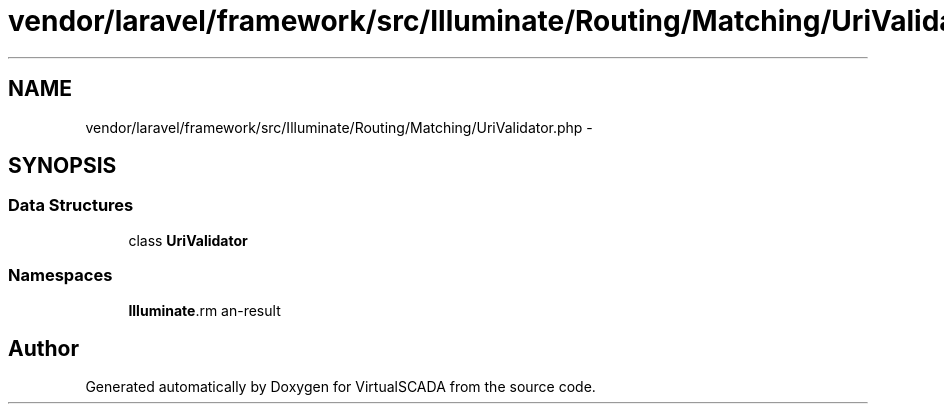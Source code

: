 .TH "vendor/laravel/framework/src/Illuminate/Routing/Matching/UriValidator.php" 3 "Tue Apr 14 2015" "Version 1.0" "VirtualSCADA" \" -*- nroff -*-
.ad l
.nh
.SH NAME
vendor/laravel/framework/src/Illuminate/Routing/Matching/UriValidator.php \- 
.SH SYNOPSIS
.br
.PP
.SS "Data Structures"

.in +1c
.ti -1c
.RI "class \fBUriValidator\fP"
.br
.in -1c
.SS "Namespaces"

.in +1c
.ti -1c
.RI " \fBIlluminate\\Routing\\Matching\fP"
.br
.in -1c
.SH "Author"
.PP 
Generated automatically by Doxygen for VirtualSCADA from the source code\&.
